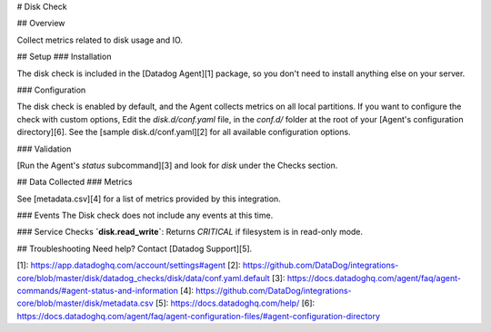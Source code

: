 # Disk Check

## Overview

Collect metrics related to disk usage and IO.

## Setup
### Installation

The disk check is included in the [Datadog Agent][1] package, so you don't need to install anything else on your server.

### Configuration

The disk check is enabled by default, and the Agent collects metrics on all local partitions.
If you want to configure the check with custom options, Edit the `disk.d/conf.yaml` file, in the `conf.d/` folder at the root of your [Agent's configuration directory][6]. See the [sample disk.d/conf.yaml][2] for all available configuration options.

### Validation

[Run the Agent's `status` subcommand][3] and look for `disk` under the Checks section.

## Data Collected
### Metrics

See [metadata.csv][4] for a list of metrics provided by this integration.

### Events
The Disk check does not include any events at this time.

### Service Checks
**`disk.read_write`**:
Returns `CRITICAL` if filesystem is in read-only mode.

## Troubleshooting
Need help? Contact [Datadog Support][5].

[1]: https://app.datadoghq.com/account/settings#agent
[2]: https://github.com/DataDog/integrations-core/blob/master/disk/datadog_checks/disk/data/conf.yaml.default
[3]: https://docs.datadoghq.com/agent/faq/agent-commands/#agent-status-and-information
[4]: https://github.com/DataDog/integrations-core/blob/master/disk/metadata.csv
[5]: https://docs.datadoghq.com/help/
[6]: https://docs.datadoghq.com/agent/faq/agent-configuration-files/#agent-configuration-directory


